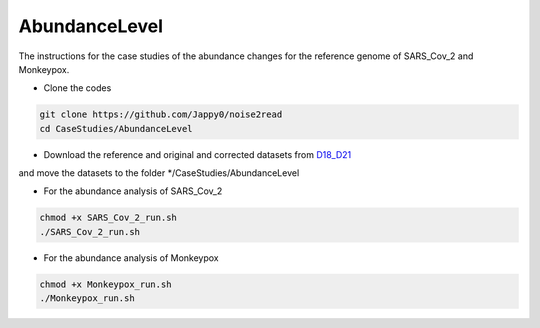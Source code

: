 AbundanceLevel
--------------

The instructions for the case studies of the abundance changes for the reference genome of SARS_Cov_2 and Monkeypox.

* Clone the codes

.. code-block:: console

    git clone https://github.com/Jappy0/noise2read
    cd CaseStudies/AbundanceLevel

* Download the reference and original and corrected datasets from `D18_D21 <https://studentutsedu-my.sharepoint.com/personal/pengyao_ping_student_uts_edu_au/_layouts/15/onedrive.aspx?id=%2Fpersonal%2Fpengyao%5Fping%5Fstudent%5Futs%5Fedu%5Fau%2FDocuments%2Fnoise2read%5Fdata%2FD18%5FD21&view=0>`_

and move the datasets to the folder \*/CaseStudies/AbundanceLevel

* For the abundance analysis of SARS_Cov_2

.. code-block:: console

    chmod +x SARS_Cov_2_run.sh
    ./SARS_Cov_2_run.sh

* For the abundance analysis of Monkeypox

.. code-block:: console

    chmod +x Monkeypox_run.sh
    ./Monkeypox_run.sh